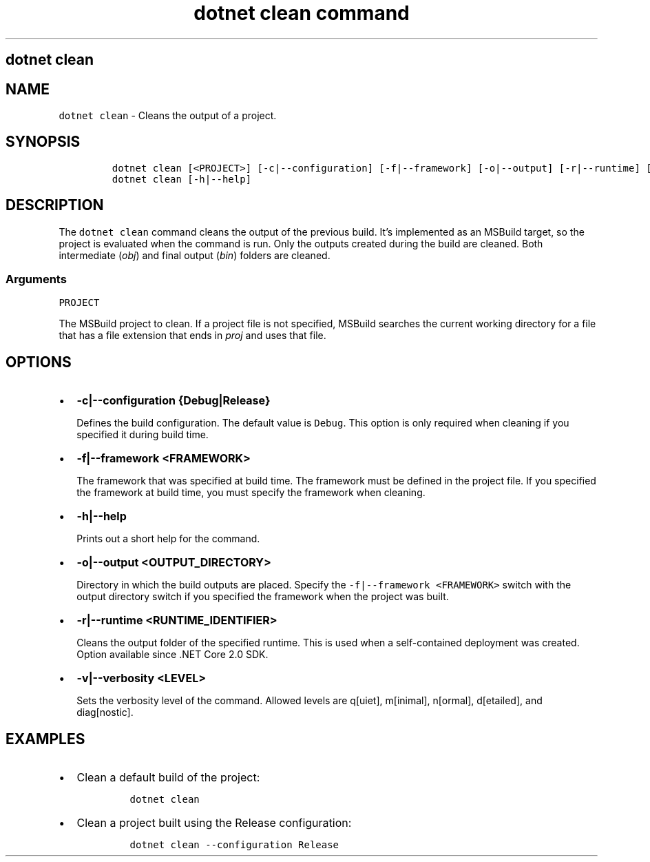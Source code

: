.\" Automatically generated by Pandoc 2.7.2
.\"
.TH "dotnet clean command" "1" "" "" ".NET Core"
.hy
.SH dotnet clean
.PP
.SH NAME
.PP
\f[C]dotnet clean\f[R] - Cleans the output of a project.
.SH SYNOPSIS
.IP
.nf
\f[C]
dotnet clean [<PROJECT>] [-c|--configuration] [-f|--framework] [-o|--output] [-r|--runtime] [-v|--verbosity]
dotnet clean [-h|--help]
\f[R]
.fi
.SH DESCRIPTION
.PP
The \f[C]dotnet clean\f[R] command cleans the output of the previous build.
It\[cq]s implemented as an MSBuild target, so the project is evaluated when the command is run.
Only the outputs created during the build are cleaned.
Both intermediate (\f[I]obj\f[R]) and final output (\f[I]bin\f[R]) folders are cleaned.
.SS Arguments
.PP
\f[C]PROJECT\f[R]
.PP
The MSBuild project to clean.
If a project file is not specified, MSBuild searches the current working directory for a file that has a file extension that ends in \f[I]proj\f[R] and uses that file.
.SH OPTIONS
.IP \[bu] 2
\f[B]\f[CB]-c|--configuration {Debug|Release}\f[B]\f[R]
.RS 2
.PP
Defines the build configuration.
The default value is \f[C]Debug\f[R].
This option is only required when cleaning if you specified it during build time.
.RE
.IP \[bu] 2
\f[B]\f[CB]-f|--framework <FRAMEWORK>\f[B]\f[R]
.RS 2
.PP
The framework that was specified at build time.
The framework must be defined in the project file.
If you specified the framework at build time, you must specify the framework when cleaning.
.RE
.IP \[bu] 2
\f[B]\f[CB]-h|--help\f[B]\f[R]
.RS 2
.PP
Prints out a short help for the command.
.RE
.IP \[bu] 2
\f[B]\f[CB]-o|--output <OUTPUT_DIRECTORY>\f[B]\f[R]
.RS 2
.PP
Directory in which the build outputs are placed.
Specify the \f[C]-f|--framework <FRAMEWORK>\f[R] switch with the output directory switch if you specified the framework when the project was built.
.RE
.IP \[bu] 2
\f[B]\f[CB]-r|--runtime <RUNTIME_IDENTIFIER>\f[B]\f[R]
.RS 2
.PP
Cleans the output folder of the specified runtime.
This is used when a self-contained deployment was created.
Option available since .NET Core 2.0 SDK.
.RE
.IP \[bu] 2
\f[B]\f[CB]-v|--verbosity <LEVEL>\f[B]\f[R]
.RS 2
.PP
Sets the verbosity level of the command.
Allowed levels are q[uiet], m[inimal], n[ormal], d[etailed], and diag[nostic].
.RE
.SH EXAMPLES
.IP \[bu] 2
Clean a default build of the project:
.RS 2
.IP
.nf
\f[C]
dotnet clean
\f[R]
.fi
.RE
.IP \[bu] 2
Clean a project built using the Release configuration:
.RS 2
.IP
.nf
\f[C]
dotnet clean --configuration Release
\f[R]
.fi
.RE

